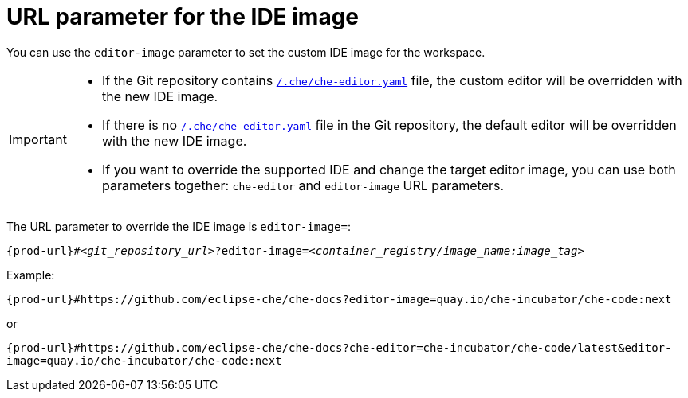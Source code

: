 :_content-type: CONCEPT
:description: URL parameter for the IDE image
:keywords: parameter, URL, IDE, image
:navtitle: URL parameter for the IDE image
//:page-aliases:

[id="url-parameter-for-the-ide-image"]
= URL parameter for the IDE image

You can use the `editor-image` parameter to set the custom IDE image for the workspace.

[IMPORTANT]
====

* If the Git repository contains xref:defining-a-common-ide.adoc[`/.che/che-editor.yaml`] file, the custom editor will be overridden with the new IDE image.

* If there is no xref:defining-a-common-ide.adoc[`/.che/che-editor.yaml`] file in the Git repository, the default editor will be overridden with the new IDE image.

* If you want to override the supported IDE and change the target editor image, you can use both parameters together: `che-editor` and  `editor-image` URL parameters.

====

The URL parameter to override the IDE image is `editor-image=`:

[source,subs="+quotes,+attributes,+macros"]
----
pass:c,a,q[{prod-url}]#__<git_repository_url>__?editor-image=__<container_registry/image_name:image_tag>__
----

.Example:
`pass:c,a,q[{prod-url}]#https://github.com/eclipse-che/che-docs?editor-image=quay.io/che-incubator/che-code:next`

or

`pass:c,a,q[{prod-url}]#https://github.com/eclipse-che/che-docs?che-editor=che-incubator/che-code/latest&editor-image=quay.io/che-incubator/che-code:next`
